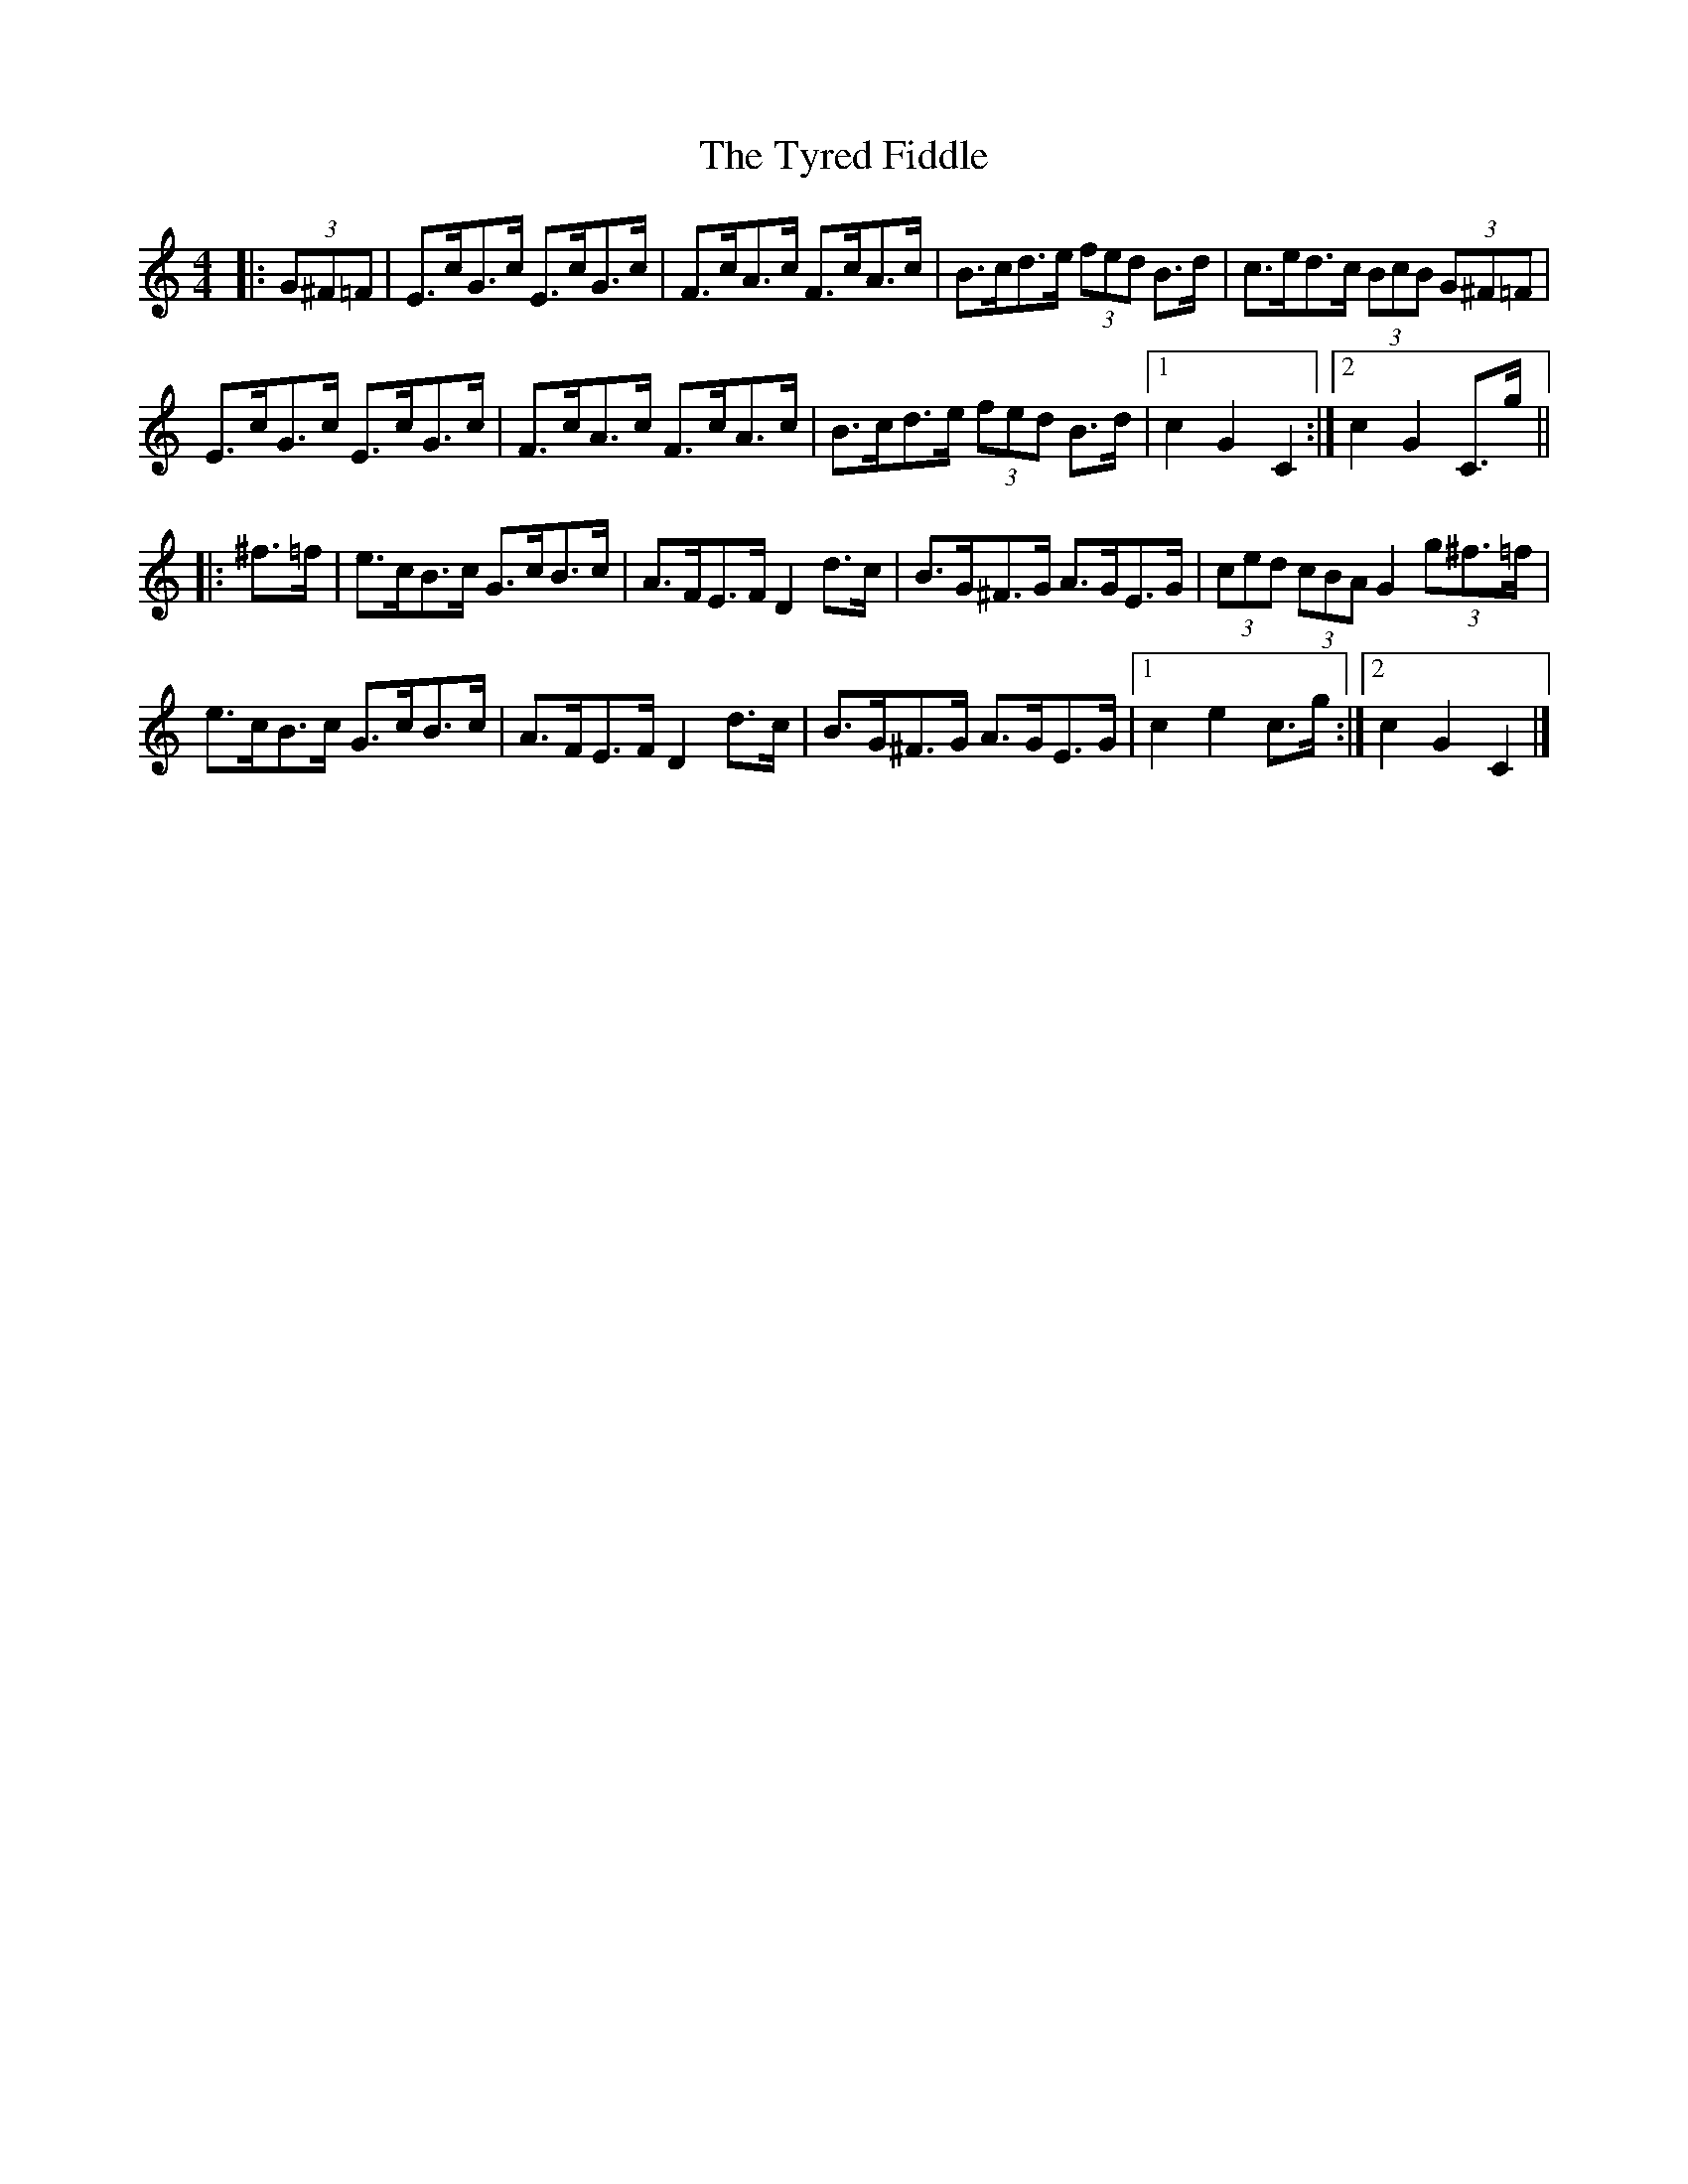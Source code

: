 X: 1
T: Tyred Fiddle, The
Z: ceolachan
S: https://thesession.org/tunes/3477#setting3477
R: hornpipe
M: 4/4
L: 1/8
K: Cmaj
|: (3G^F=F |E>cG>c E>cG>c | F>cA>c F>cA>c | B>cd>e (3fed B>d | c>ed>c (3BcB (3G^F=F |
E>cG>c E>cG>c | F>cA>c F>cA>c | B>cd>e (3fed B>d |[1 c2 G2 C2 :|[2 c2 G2 C>g ||
|: ^f>=f |e>cB>c G>cB>c | A>FE>F D2 d>c | B>G^F>G A>GE>G | (3ced (3cBA G2 (3g^f>=f |
e>cB>c G>cB>c | A>FE>F D2 d>c | B>G^F>G A>GE>G |[1 c2 e2 c>g :|[2 c2 G2 C2 |]
